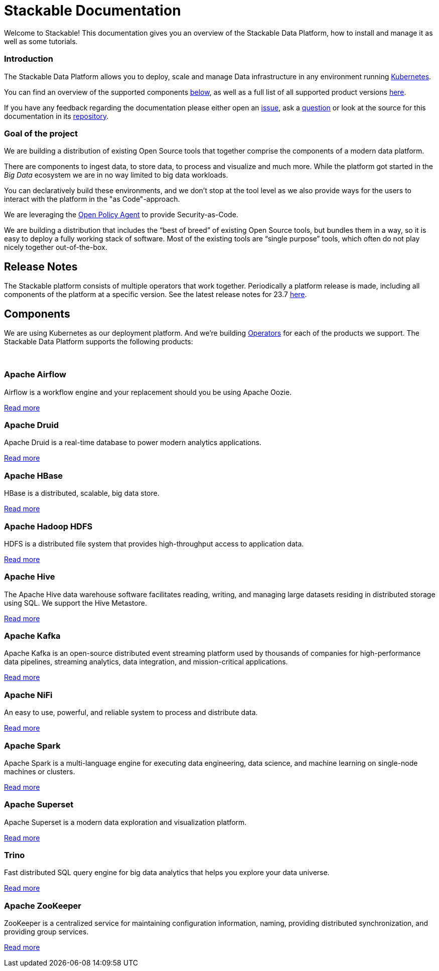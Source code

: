 = Stackable Documentation
:page-layout: landing

:k8s-operators: https://kubernetes.io/docs/concepts/extend-kubernetes/operator/
:docs-discussion: https://github.com/stackabletech/community/discussions
:docs-issues: https://github.com/stackabletech/documentation/issues
:docs-repo: https://github.com/stackabletech/documentation

Welcome to Stackable!
This documentation gives you an overview of the Stackable Data Platform, how to install and manage it as well as some
tutorials.

++++
<div class="boxes two-column">
++++

++++
<div class="box">
++++

++++
<h3>Introduction</h3>
++++

The Stackable Data Platform allows you to deploy, scale and manage Data infrastructure in any environment running
https://kubernetes.io/[Kubernetes].

You can find an overview of the supported components <<Components,below>>, as well as a full list of all supported
product versions xref:operators:supported_versions.adoc[here].

If you have any feedback regarding the documentation please either open an {docs-issues}[issue], ask a
{docs-discussion}[question] or look at the source for this documentation in its {docs-repo}[repository].

++++
</div>
++++

++++
<div class="box">
++++

++++
<h3>Goal of the project</h3>
++++

We are building a distribution of existing Open Source tools that together comprise the components of a modern data
platform.

There are components to ingest data, to store data, to process and visualize and much more. While the platform got
started in the _Big Data_ ecosystem we are in no way limited to big data workloads.

You can declaratively build these environments, and we don't stop at the tool level as we also provide ways for the
users to interact with the platform in the "as Code"-approach.

We are leveraging the https://www.openpolicyagent.org/[Open Policy Agent] to provide Security-as-Code.

We are building a distribution that includes the “best of breed” of existing Open Source tools, but bundles them in a
way, so it is easy to deploy a fully working stack of software. Most of the existing tools are “single purpose” tools,
which often do not play nicely together out-of-the-box.

++++
</div>
++++

++++
</div>
++++

== Release Notes

The Stackable platform consists of multiple operators that work together. Periodically a platform release is made,
including all components of the platform at a specific version. See the latest release notes for 23.7
xref:release_notes.adoc[here].

== Components

We are using Kubernetes as our deployment platform. And we're building {k8s-operators}[Operators] for each of the
products we support. The Stackable Data Platform supports the following products:

++++
<br>
++++

++++
<div class="boxes">
++++

++++
<div class="box">
++++

++++
<h3 id="airflow"><a class="anchor" href="#airflow"></a>Apache Airflow</h3>
++++

Airflow is a workflow engine and your replacement should you be using Apache Oozie.

xref:airflow:index.adoc[Read more]

++++
</div>
++++

++++
<div class="box">
++++

++++
<h3 id="druid"><a class="anchor" href="#druid"></a>Apache Druid</h3>
++++

Apache Druid is a real-time database to power modern analytics applications.

xref:druid:index.adoc[Read more]

++++
</div>
++++

++++
<div class="box">
++++

++++
<h3 id="hbase"><a class="anchor" href="#hbase"></a>Apache HBase</h3>
++++

HBase is a distributed, scalable, big data store.

xref:hbase:index.adoc[Read more]

++++
</div>
++++

++++
<div class="box">
++++

++++
<h3 id="hdfs"><a class="anchor" href="#hdfs"></a>Apache Hadoop HDFS</h3>
++++

HDFS is a distributed file system that provides high-throughput access to application data.

xref:hdfs:index.adoc[Read more]

++++
</div>
++++

++++
<div class="box">
++++

++++
<h3 id="hive"><a class="anchor" href="#hive"></a>Apache Hive</h3>
++++

The Apache Hive data warehouse software facilitates reading, writing, and managing large datasets residing in
distributed storage using SQL. We support the Hive Metastore.

xref:hive:index.adoc[Read more]

++++
</div>
++++

++++
<div class="box">
++++

++++
<h3 id="kafka"><a class="anchor" href="#kafka"></a>Apache Kafka</h3>
++++

Apache Kafka is an open-source distributed event streaming platform used by thousands of companies for high-performance
data pipelines, streaming analytics, data integration, and mission-critical applications.

xref:kafka:index.adoc[Read more]

++++
</div>
++++

++++
<div class="box">
++++

++++
<h3 id="nifi"><a class="anchor" href="#nifi"></a>Apache NiFi</h3>
++++

An easy to use, powerful, and reliable system to process and distribute data.

xref:nifi:index.adoc[Read more]

++++
</div>
++++

++++
<div class="box">
++++

++++
<h3 id="spark"><a class="anchor" href="#spark"></a>Apache Spark</h3>
++++

Apache Spark is a multi-language engine for executing data engineering, data science, and machine learning on
single-node machines or clusters.

xref:spark-k8s:index.adoc[Read more]

++++
</div>
++++

++++
<div class="box">
++++

++++
<h3 id="superset"><a class="anchor" href="#superset"></a>Apache Superset</h3>
++++

Apache Superset is a modern data exploration and visualization platform.

xref:superset:index.adoc[Read more]

++++
</div>
++++

++++
<div class="box">
++++

++++
<h3 id="trino"><a class="anchor" href="#trino"></a>Trino</h3>
++++

Fast distributed SQL query engine for big data analytics that helps you explore your data universe.

xref:trino:index.adoc[Read more]

++++
</div>
++++

++++
<div class="box">
++++

++++
<h3 id="zookeeper"><a class="anchor" href="#zookeeper"></a>Apache ZooKeeper</h3>
++++

ZooKeeper is a centralized service for maintaining configuration information, naming, providing distributed
synchronization, and providing group services.

xref:zookeeper:index.adoc[Read more]

++++
</div>
++++


++++
</div>
++++
